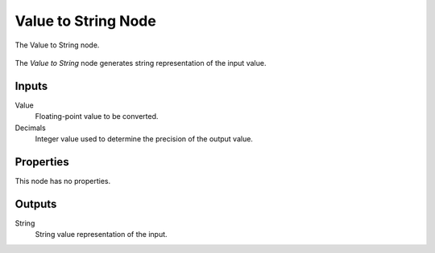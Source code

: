 .. index:: Geometry Nodes; Value to String
.. _bpy.types.GeometryNodeValueToString:

********************
Value to String Node
********************

.. figure:: /images/modeling_geometry-nodes_text_value-to-string_node.png
   :align: center

   The Value to String node.

The *Value to String* node generates string representation of the input value.

Inputs
======

Value
   Floating-point value to be converted.

Decimals
   Integer value used to determine the precision of the output value.

Properties
==========

This node has no properties.


Outputs
=======

String
   String value representation of the input.
